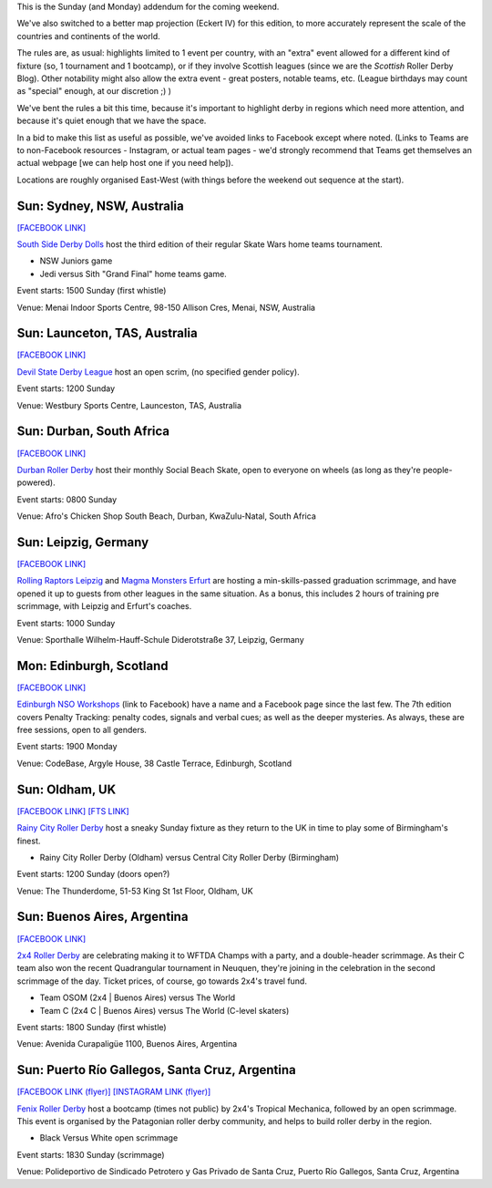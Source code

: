 .. title: Weekend Highlights: 29 September 2019 (Sunday)
.. slug: weekendhighlights-29092019
.. date: 2019-09-26 10:00:00 UTC+01:00
.. tags: weekend highlights, sunday addendum, british roller derby, nso clinics, argentine roller derby, australian roller derby, south african roller derby, bootcamps, scottish roller derby, german roller derby, argentine roller derby
.. category:
.. link:
.. description:
.. type: text
.. author: aoanla

This is the Sunday (and Monday) addendum for the coming weekend.

We've also switched to a better map projection (Eckert IV) for this edition, to more accurately represent the scale of the countries and continents of the world.

The rules are, as usual: highlights limited to 1 event per country, with an "extra" event allowed for a different kind of fixture
(so, 1 tournament and 1 bootcamp), or if they involve Scottish leagues (since we are the *Scottish* Roller Derby Blog).
Other notability might also allow the extra event - great posters, notable teams, etc. (League birthdays may count as "special" enough, at our discretion ;) )

We've bent the rules a bit this time, because it's important to highlight derby in regions which need more attention, and because it's quiet enough that we have the space.

In a bid to make this list as useful as possible, we've avoided links to Facebook except where noted.
(Links to Teams are to non-Facebook resources - Instagram, or actual team pages - we'd strongly recommend that Teams
get themselves an actual webpage [we can help host one if you need help]).

Locations are roughly organised East-West (with things before the weekend out sequence at the start).

.. image:: /images/2019/09/29Sep-wkly-map.png
  :alt: Map of all events (coded by type)
  :width: 100 %

.. TEASER_END

Sun: Sydney, NSW, Australia
--------------------------------

`[FACEBOOK LINK]`__

.. __: https://www.facebook.com/events/2393913264193316/

`South Side Derby Dolls`_ host the third edition of their regular Skate Wars home teams tournament.

.. _South Side Derby Dolls: http://southsidederby.com/

- NSW Juniors game
- Jedi versus Sith "Grand Final" home teams game.

Event starts: 1500 Sunday (first whistle)

Venue: Menai Indoor Sports Centre, 98-150 Allison Cres, Menai, NSW, Australia

Sun: Launceton, TAS, Australia
--------------------------------

`[FACEBOOK LINK]`__

.. __: https://www.facebook.com/events/491152761675208/

`Devil State Derby League`_ host an open scrim, (no specified gender policy).

.. _Devil State Derby League: https://www.instagram.com/devilstatederbyleague/

Event starts: 1200 Sunday

Venue: Westbury Sports Centre, Launceston, TAS, Australia

Sun: Durban, South Africa
--------------------------------

`[FACEBOOK LINK]`__

.. __: https://www.facebook.com/events/384910745777844/

`Durban Roller Derby`_ host their monthly Social Beach Skate, open to everyone on wheels (as long as they're people-powered).

.. _Durban Roller Derby: http://www.durbanrollerderby.co.za/

Event starts: 0800 Sunday

Venue: Afro's Chicken Shop South Beach, Durban, KwaZulu-Natal, South Africa


Sun: Leipzig, Germany
--------------------------------

`[FACEBOOK LINK]`__

.. __: https://www.facebook.com/events/1590430487758113/

`Rolling Raptors Leipzig`_ and `Magma Monsters Erfurt`_ are hosting a min-skills-passed graduation scrimmage, and have opened it up to guests from other leagues in the same situation. As a bonus, this includes 2 hours of training pre scrimmage, with Leipzig and Erfurt's coaches.

.. _Rolling Raptors Leipzig: http://www.rollerderby-leipzig.de/rolling-raptors/
.. _Magma Monsters Erfurt: https://rollerderbyerfurt.wordpress.com/

Event starts: 1000 Sunday

Venue: Sporthalle Wilhelm-Hauff-Schule Diderotstraße 37, Leipzig, Germany

Mon: Edinburgh, Scotland
--------------------------------

`[FACEBOOK LINK]`__

.. __: https://www.facebook.com/events/825163604545673/

`Edinburgh NSO Workshops`_ (link to Facebook) have a name and a Facebook page since the last few. The 7th edition covers Penalty Tracking: penalty codes, signals and verbal cues; as well as the deeper mysteries. As always, these are free sessions, open to all genders.

.. _Edinburgh NSO Workshops: https://www.facebook.com/EdinburghNSOWorkshops

Event starts: 1900 Monday

Venue: CodeBase, Argyle House, 38 Castle Terrace, Edinburgh, Scotland

Sun: Oldham, UK
--------------------------------

`[FACEBOOK LINK]`__
`[FTS LINK]`__

.. __: https://www.facebook.com/events/442986679634917/
.. __: http://flattrackstats.com/node/111509


`Rainy City Roller Derby`_ host a sneaky Sunday fixture as they return to the UK in time to play some of Birmingham's finest.

.. _Rainy City Roller Derby: https://rainycityrollerderby.com/

- Rainy City Roller Derby (Oldham) versus Central City Roller Derby (Birmingham)

Event starts: 1200 Sunday (doors open?)

Venue: The Thunderdome, 51-53 King St 1st Floor, Oldham, UK

Sun: Buenos Aires, Argentina
--------------------------------

`[FACEBOOK LINK]`__

.. __: https://www.facebook.com/events/2138015753168520/

`2x4 Roller Derby`_ are celebrating making it to WFTDA Champs with a party, and a double-header scrimmage. As their C team also won the recent Quadrangular tournament in Neuquen,
they're joining in the celebration in the second scrimmage of the day. Ticket prices, of course, go towards 2x4's travel fund.

.. _2x4 Roller Derby: https://www.instagram.com/2x4rd/

- Team OSOM (2x4 \| Buenos Aires) versus The World
- Team C (2x4 C \| Buenos Aires) versus The World (C-level skaters)

Event starts: 1800 Sunday (first whistle)

Venue: Avenida Curapaligüe 1100, Buenos Aires, Argentina

Sun: Puerto Río Gallegos, Santa Cruz, Argentina
--------------------------------------------------

`[FACEBOOK LINK (flyer)]`__
`[INSTAGRAM LINK (flyer)]`__

.. __: https://www.facebook.com/fenixriogallegos/photos/a.579209108941788/1104052293124131/?type=3
.. __: https://www.instagram.com/p/B214ObCnJFI/

`Fenix Roller Derby`_ host a bootcamp (times not public) by 2x4's Tropical Mechanica, followed by an open scrimmage. This event is organised by the Patagonian roller derby community, and helps to build roller derby in the region.

.. _Fenix Roller Derby: https://www.instagram.com/fenix_rollerderby/

- Black Versus White open scrimmage

Event starts: 1830 Sunday (scrimmage)

Venue: Polideportivo de Sindicado Petrotero y Gas Privado de Santa Cruz,  Puerto Río Gallegos, Santa Cruz, Argentina


..
  Sat-Sun:
  --------------------------------

  `[FACEBOOK LINK]`__
  `[FTS LINK]`__

  .. __:
  .. __:


  `name`_ .

  .. _name:

  -

  Event starts:

  Venue:
